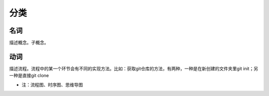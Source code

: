 分类
========

名词
------
描述概念。子概念。


动词
-------
描述流程。流程中的某一个环节会有不同的实现方法。比如：获取git仓库的方法，有两种，一种是在新创建的文件夹里git init；另一种是直接git clone

- 注：流程图、时序图、思维导图